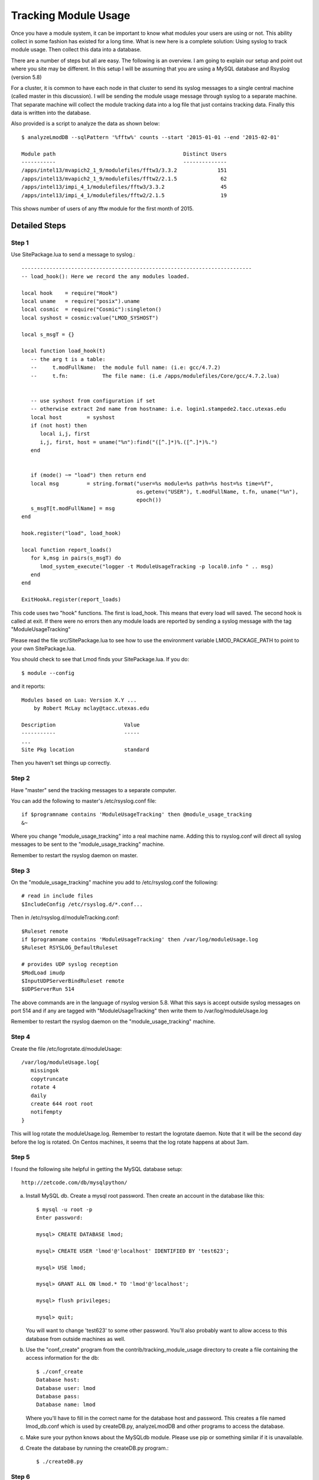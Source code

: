 .. _tracking_usage:

Tracking Module Usage
=====================

Once you have a module system, it can be important to know what
modules your users are using or not.  This ability collect in some
fashion has existed for a long time.  What is new here is a complete
solution: Using syslog to track module usage.  Then collect this data
into a database.

There are a number of steps but all are easy.  The following is an
overview.  I am going to explain our setup and point out where you
site may be different.  In this setup I will be assuming that you are
using a MySQL database and Rsyslog (version 5.8)

For a cluster, it is common to have each node in that cluster to send
its syslog messages to a single central machine (called master in this
discussion).  I will be sending the module usage message through syslog
to a separate machine.  That separate machine will collect the module
tracking data into a log file that just contains tracking data.  Finally
this data is written into the database.

Also provided is a script to analyze the data as shown below::

    $ analyzeLmodDB --sqlPattern '%fftw%' counts --start '2015-01-01 --end '2015-02-01'

    Module path                                         Distinct Users
    -----------                                         --------------
    /apps/intel13/mvapich2_1_9/modulefiles/fftw3/3.3.2             151
    /apps/intel13/mvapich2_1_9/modulefiles/fftw2/2.1.5              62
    /apps/intel13/impi_4_1/modulefiles/fftw3/3.3.2                  45
    /apps/intel13/impi_4_1/modulefiles/fftw2/2.1.5                  19

This shows number of users of any fftw module for the first month of 2015.

Detailed Steps
~~~~~~~~~~~~~~

Step 1
------

Use SitePackage.lua to send a message to syslog.::

   --------------------------------------------------------------------------
   -- load_hook(): Here we record the any modules loaded.

   local hook    = require("Hook")
   local uname   = require("posix").uname
   local cosmic  = require("Cosmic"):singleton()
   local syshost = cosmic:value("LMOD_SYSHOST")

   local s_msgT = {}

   local function load_hook(t)
      -- the arg t is a table:
      --     t.modFullName:  the module full name: (i.e: gcc/4.7.2)
      --     t.fn:           The file name: (i.e /apps/modulefiles/Core/gcc/4.7.2.lua)


      -- use syshost from configuration if set
      -- otherwise extract 2nd name from hostname: i.e. login1.stampede2.tacc.utexas.edu
      local host        = syshost 
      if (not host) then
         local i,j, first
         i,j, first, host = uname("%n"):find("([^.]*)%.([^.]*)%.")
      end
      

      if (mode() ~= "load") then return end
      local msg         = string.format("user=%s module=%s path=%s host=%s time=%f",
                                        os.getenv("USER"), t.modFullName, t.fn, uname("%n"),
					epoch())
      s_msgT[t.modFullName] = msg                                        
   end

   hook.register("load", load_hook)

   local function report_loads()
      for k,msg in pairs(s_msgT) do
         lmod_system_execute("logger -t ModuleUsageTracking -p local0.info " .. msg)      
      end
   end

   ExitHookA.register(report_loads)

This code uses two "hook" functions.  The first is load_hook. This means that every load will
saved.  The second hook is called at exit.  If there were no errors then any module loads are
reported by sending a syslog message with the tag "ModuleUsageTracking"

Please read the file src/SitePackage.lua to see how to use the environment variable
LMOD_PACKAGE_PATH to point to your own SitePackage.lua.

You should check to see that Lmod finds your SitePackage.lua.  If you do::

   $ module --config

and it reports::

   Modules based on Lua: Version X.Y ...
       by Robert McLay mclay@tacc.utexas.edu

   Description                      Value
   -----------                      -----
   ...
   Site Pkg location                standard

Then you haven't set things up correctly.



Step 2
------

Have "master" send the tracking messages to a separate computer.

You can add the following to master's /etc/rsyslog.conf file::

   if $programname contains 'ModuleUsageTracking' then @module_usage_tracking
   &~

Where you change "module_usage_tracking" into a real machine name.
Adding this to rsyslog.conf will direct all syslog messages to be sent
to the "module_usage_tracking" machine. 

Remember to restart the rsyslog daemon on master.

Step 3
------

On the "module_usage_tracking" machine you add to /etc/rsyslog.conf the following::


    # read in include files
    $IncludeConfig /etc/rsyslog.d/*.conf...

Then in /etc/rsyslog.d/moduleTracking.conf::

    $Ruleset remote
    if $programname contains 'ModuleUsageTracking' then /var/log/moduleUsage.log
    $Ruleset RSYSLOG_DefaultRuleset

    # provides UDP syslog reception
    $ModLoad imudp
    $InputUDPServerBindRuleset remote
    $UDPServerRun 514

The above commands are in the language of rsyslog version 5.8.  What
this says is accept outside syslog messages on port 514 and if any are
tagged with "ModuleUsageTracking" then write them to
/var/log/moduleUsage.log 

Remember to restart the rsyslog daemon on the "module_usage_tracking" machine.


Step 4
------

Create the file /etc/logrotate.d/moduleUsage::

    /var/log/moduleUsage.log{
       missingok
       copytruncate
       rotate 4
       daily
       create 644 root root
       notifempty
    }


This will log rotate the moduleUsage.log.  Remember to restart the logrotate daemon.  Note that it will be
the second day before the log is rotated.  On Centos machines, it seems that the log rotate happens at about 3am.

Step 5
------

I found the following site helpful in getting the MySQL database setup::

    http://zetcode.com/db/mysqlpython/

a) Install MySQL db. Create a mysql root password.  Then create an account in the database like this::

       $ mysql -u root -p
       Enter password:

       mysql> CREATE DATABASE lmod;

       mysql> CREATE USER 'lmod'@'localhost' IDENTIFIED BY 'test623';

       mysql> USE lmod;

       mysql> GRANT ALL ON lmod.* TO 'lmod'@'localhost';

       mysql> flush privileges;

       mysql> quit;

   You will want to change 'test623' to some other password.  You'll also probably want to allow access
   to this database from outside machines as well.

b) Use the "conf_create" program from the contrib/tracking_module_usage
   directory to create a file containing the access information for the db:: 

       $ ./conf_create
       Database host:
       Database user: lmod
       Database pass:
       Database name: lmod

   Where you'll have to fill in the correct name for the database host and password.   This creates a file named
   lmod_db.conf which is used by createDB.py, analyzeLmodDB and other programs to access the database.


c) Make sure your python knows about the MySQLdb module. Please use pip or something similar if it is unavailable.


d) Create the database by running the createDB.py program.::

      $ ./createDB.py



Step 6
------

a) If you have more than one cluster and you want to store them in the
   same database you might want to modify the store_module_data
   program found in the contrib/tracking_module_usage directory.  It
   assumes that host names are of the form:
   node_name.cluster_name.something.something and the current
   store_module_data program picks off the second field in the
   hostname.  If your site names things differently you should modify
   that routine to match your needs.


b) I use a cron job to load the moduleUsage.log-* files.   This is the script I use::

       #!/bin/bash

       PATH=<path_to_python3>:$PATH
       cd ~mclay/load_module_usage

       for i in /var/log/moduleUsage.log-*; do
         ./store_module_data $i
         if [ "$?" -eq 0 ]; then
           rm -f $i
         fi
       done

Where <path_to_python3> has a python3 that can also import MySQLdb python module.
If it is not already installed, you can do::

    $ pip3 install mysqlclient
  
Also you'll probably want to change ~mclay/load_module_usage to where ever you have
the store_module_data program and lmod_db.conf files.  

I am running this cron job on the "module_usage_tracking" machine at 5am every morning.
This is after the log rotation has been done.


Step 7
------

Once data is being written to the database you can now start analyzing the data.  You can use SQL commands directly
into the MySQL data base or you can use the supplied script found in
the contrib/tracking_module_usage directory:  analyseLmodDB::

	% ./analyzeLmodDB --help
	usage: analyzeLmodDB [-h] [--dbname DBNAME] [--syshost SYSHOST]
	                     [--start STARTDATE] [--end ENDDATE]
	                     [--sqlPattern SQLPATTERN]
	                     cmdA [cmdA ...]

	positional arguments:
	  cmdA                    commands: counts, usernames, modules_used_by

	optional arguments:
	  -h, --help              show this help message and exit
	  --dbname DBNAME         lmod db name
	  --syshost SYSHOST       system host name
	  --start STARTDATE       start date
	  --end ENDDATE           end date
	  --sqlPattern SQLPATTERN sql pattern for matching

There are three kinds of reports this program will report.  Only one command at a time.

a) counts:  Report the number of distinct users of a particular module::

    $ analyzeLmodDB --sqlPattern '%fftw%' --start '2015-01-01 --end '2015-02-01'  counts

        Module path                                         Distinct Users
        -----------                                         --------------
        /apps/intel13/mvapich2_1_9/modulefiles/fftw3/3.3.2             151
        /apps/intel13/mvapich2_1_9/modulefiles/fftw2/2.1.5              62
        /apps/intel13/impi_4_1/modulefiles/fftw3/3.3.2                  45
        /apps/intel13/impi_4_1/modulefiles/fftw2/2.1.5                  19

   To get all modules loaded in a date range do::

     $ analyzeLmodDB --sqlPattern '%' --start '2015-01-01 --end '2015-02-01'  counts

b) usernames:  Report users of a particular pattern::

     $ ./analyzeLmodDB --sqlPattern '%/apps/modulefiles/settarg%' usernames

     Module path                            User Name
     -----------                            ---------
     /opt/apps/modulefiles/settarg/5.8      user1
     /opt/apps/modulefiles/settarg/5.8      user2
     /opt/apps/modulefiles/settarg/5.8      user3
     /opt/apps/modulefiles/settarg/5.8.1    mclay
     /opt/apps/modulefiles/settarg/5.9.1    user5


c) modules_used_by:  Report the modules used by a particular user::

     $ ./analyzeLmodDB --start '2015-01-01 --end '2015-02-01' --sqlPattern 'mclay' modules_used_by

     Module path                                                            User Name
     -----------                                                            ---------
     /opt/apps/gcc4_9/modulefiles/boost/1.55.0.lua                          mclay
     /opt/apps/gcc4_9/modulefiles/mvapich2/2.1                              mclay
     /opt/apps/gcc4_9/mvapich2_2_1/modulefiles/phdf5/1.8.16.lua             mclay
     /opt/apps/gcc4_9/mvapich2_2_1/modulefiles/pmetis/4.0.2.lua             mclay
     /opt/apps/intel13/modulefiles/boost/1.55.0.lua                         mclay
     /opt/apps/intel13/modulefiles/mvapich2/1.9a2                           mclay


Tracking user loads and not dependent loads
~~~~~~~~~~~~~~~~~~~~~~~~~~~~~~~~~~~~~~~~~~~

Some sites would like to track the modules loaded by users
directly and not the dependent loads.  If your site wished to do that
then look at the directory in the source tree:
**contrib/more_hooks**.  In that directory is a SitePackage.lua file
as well as README.md which explains how to just track user loads.
